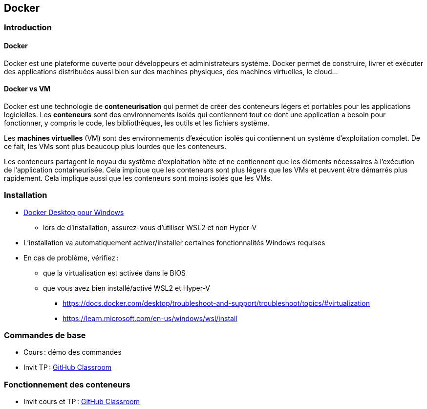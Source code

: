 :last-update-label!:

== Docker

=== Introduction

==== Docker

Docker est une plateforme ouverte pour développeurs et administrateurs système. Docker permet de construire, livrer et exécuter des applications distribuées aussi bien sur des machines physiques, des machines virtuelles, le cloud...

==== Docker vs VM

Docker est une technologie de *conteneurisation* qui permet de créer des conteneurs légers et portables pour les applications logicielles. Les *conteneurs* sont des environnements isolés qui contiennent tout ce dont une application a besoin pour fonctionner, y compris le code, les bibliothèques, les outils et les fichiers système.

Les *machines virtuelles* (VM) sont des environnements d'exécution isolés qui contiennent un système d'exploitation complet. De ce fait, les VMs sont plus beaucoup plus lourdes que les conteneurs.

Les conteneurs partagent le noyau du système d'exploitation hôte et ne contiennent que les éléments nécessaires à l'exécution de l'application containeurisée. Cela implique que les conteneurs sont plus légers que les VMs et peuvent être démarrés plus rapidement. Cela implique aussi que les conteneurs sont moins isolés que les VMs.

=== Installation

* https://docs.docker.com/desktop/setup/install/windows-install/[Docker Desktop pour Windows]
** lors de d'installation, assurez-vous d'utiliser WSL2 et non Hyper-V
* L'installation va automatiquement activer/installer certaines fonctionnalités Windows requises
* En cas de problème, vérifiez :
** que la virtualisation est activée dans le BIOS
** que vous avez bien installé/activé WSL2 et Hyper-V
*** https://docs.docker.com/desktop/troubleshoot-and-support/troubleshoot/topics/#virtualization
*** https://learn.microsoft.com/en-us/windows/wsl/install

=== Commandes de base

* Cours : démo des commandes
* Invit TP : https://classroom.github.com/a/AX9cbgy4[GitHub Classroom]

=== Fonctionnement des conteneurs

* Invit cours et TP : https://classroom.github.com/a/C4wg-zy1[GitHub Classroom]
